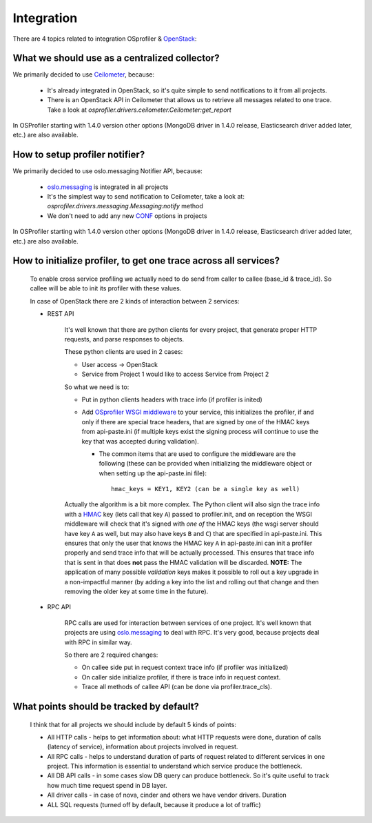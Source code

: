 ===========
Integration
===========

There are 4 topics related to integration OSprofiler & `OpenStack`_:

What we should use as a centralized collector?
----------------------------------------------

We primarily decided to use `Ceilometer`_, because:

  * It's already integrated in OpenStack, so it's quite simple to send
    notifications to it from all projects.

  * There is an OpenStack API in Ceilometer that allows us to retrieve all
    messages related to one trace. Take a look at
    *osprofiler.drivers.ceilometer.Ceilometer:get_report*

In OSProfiler starting with 1.4.0 version other options (MongoDB driver in
1.4.0 release, Elasticsearch driver added later, etc.) are also available.


How to setup profiler notifier?
-------------------------------

We primarily decided to use oslo.messaging Notifier API, because:

  * `oslo.messaging`_ is integrated in all projects

  * It's the simplest way to send notification to Ceilometer, take a
    look at: *osprofiler.drivers.messaging.Messaging:notify* method

  * We don't need to add any new `CONF`_ options in projects

In OSProfiler starting with 1.4.0 version other options (MongoDB driver in
1.4.0 release, Elasticsearch driver added later, etc.) are also available.

How to initialize profiler, to get one trace across all services?
-----------------------------------------------------------------

    To enable cross service profiling we actually need to do send from caller
    to callee (base_id & trace_id). So callee will be able to init its profiler
    with these values.

    In case of OpenStack there are 2 kinds of interaction between 2 services:

    * REST API

        It's well known that there are python clients for every project,
        that generate proper HTTP requests, and parse responses to objects.

        These python clients are used in 2 cases:

        * User access -> OpenStack

        * Service from Project 1 would like to access Service from Project 2


        So what we need is to:

        * Put in python clients headers with trace info (if profiler is inited)

        * Add `OSprofiler WSGI middleware`_ to your service, this initializes
          the profiler, if and only if there are special trace headers, that
          are signed by one of the HMAC keys from api-paste.ini (if multiple
          keys exist the signing process will continue to use the key that was
          accepted during validation).

          * The common items that are used to configure the middleware are the
            following (these can be provided when initializing the middleware
            object or when setting up the api-paste.ini file)::

                hmac_keys = KEY1, KEY2 (can be a single key as well)

        Actually the algorithm is a bit more complex. The Python client will
        also sign the trace info with a `HMAC`_ key (lets call that key ``A``)
        passed to profiler.init, and on reception the WSGI middleware will
        check that it's signed with *one of* the HMAC keys (the wsgi
        server should have key ``A`` as well, but may also have keys ``B``
        and ``C``) that are specified in api-paste.ini. This ensures that only
        the user that knows the HMAC key ``A`` in api-paste.ini can init a
        profiler properly and send trace info that will be actually
        processed. This ensures that trace info that is sent in that
        does **not** pass the HMAC validation will be discarded. **NOTE:** The
        application of many possible *validation* keys makes it possible to
        roll out a key upgrade in a non-impactful manner (by adding a key into
        the list and rolling out that change and then removing the older key at
        some time in the future).

    * RPC API

        RPC calls are used for interaction between services of one project.
        It's well known that projects are using `oslo.messaging`_ to deal with
        RPC. It's very good, because projects deal with RPC in similar way.

        So there are 2 required changes:

        * On callee side put in request context trace info (if profiler was
          initialized)

        * On caller side initialize profiler, if there is trace info in request
          context.

        * Trace all methods of callee API (can be done via profiler.trace_cls).


What points should be tracked by default?
-----------------------------------------

   I think that for all projects we should include by default 5 kinds of points:

   * All HTTP calls - helps to get information about: what HTTP requests were
     done, duration of calls (latency of service), information about projects
     involved in request.

   * All RPC calls - helps to understand duration of parts of request related
     to different services in one project. This information is essential to
     understand which service produce the bottleneck.

   * All DB API calls - in some cases slow DB query can produce bottleneck. So
     it's quite useful to track how much time request spend in DB layer.

   * All driver calls - in case of nova, cinder and others we have vendor
     drivers. Duration

   * ALL SQL requests (turned off by default, because it produce a lot of
     traffic)

.. _CONF: http://docs.openstack.org/developer/oslo.config/
.. _HMAC: http://en.wikipedia.org/wiki/Hash-based_message_authentication_code
.. _OpenStack: http://openstack.org/
.. _Ceilometer: https://wiki.openstack.org/wiki/Ceilometer
.. _oslo.messaging: https://pypi.python.org/pypi/oslo.messaging
.. _OSprofiler WSGI middleware: https://github.com/openstack/osprofiler/blob/master/osprofiler/web.py

